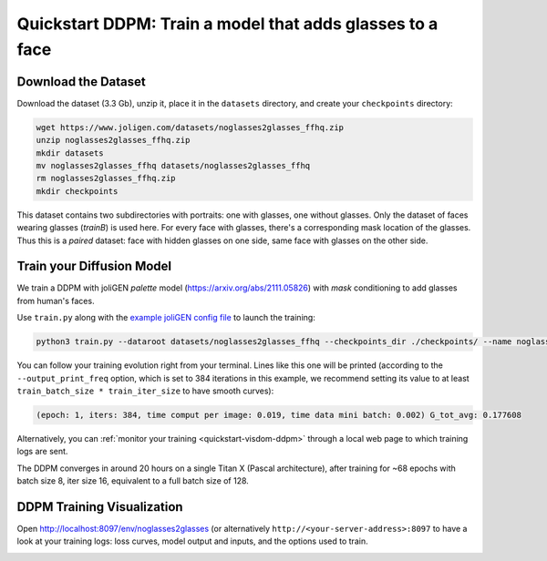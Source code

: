 ############################################################
 Quickstart DDPM: Train a model that adds glasses to a face
############################################################

.. _quickstart-ddpm-dataset:

**********************
 Download the Dataset
**********************

Download the dataset (3.3 Gb), unzip it, place it in the ``datasets`` directory, and create your ``checkpoints`` directory:

.. code:: bash

   wget https://www.joligen.com/datasets/noglasses2glasses_ffhq.zip
   unzip noglasses2glasses_ffhq.zip
   mkdir datasets
   mv noglasses2glasses_ffhq datasets/noglasses2glasses_ffhq
   rm noglasses2glasses_ffhq.zip
   mkdir checkpoints

This dataset contains two subdirectories with portraits: one with
glasses, one without glasses. Only the dataset of faces wearing glasses
(`trainB`) is used here. For every face with glasses, there's a
corresponding mask location of the glasses. Thus this is a *paired*
dataset: face with hidden glasses on one side, same face with glasses on
the other side.

****************************
 Train your Diffusion Model
****************************

We train a DDPM with joliGEN `palette` model
(https://arxiv.org/abs/2111.05826) with `mask` conditioning to add
glasses from human's faces.

Use ``train.py`` along with the `example joliGEN config file
<https://github.com/jolibrain/joliGEN/examples/example_ddpm_noglasses2glasses.json>`_
to launch the training:

.. code:: bash

   python3 train.py --dataroot datasets/noglasses2glasses_ffhq --checkpoints_dir ./checkpoints/ --name noglasses2glasses --output_display_env noglasses2glasses --config_json examples/example_ddpm_noglasses2glasses.json

You can follow your training evolution right from your terminal. Lines
like this one will be printed (according to the ``--output_print_freq``
option, which is set to 384 iterations in this example, we recommend
setting its value to at least ``train_batch_size * train_iter_size`` to
have smooth curves):

.. code::

   (epoch: 1, iters: 384, time comput per image: 0.019, time data mini batch: 0.002) G_tot_avg: 0.177608

Alternatively, you can :ref:`monitor your training
<quickstart-visdom-ddpm>` through a local web page to which training
logs are sent.

The DDPM converges in around 20 hours on a single Titan X (Pascal
architecture), after training for ~68 epochs with batch size 8, iter
size 16, equivalent to a full batch size of 128.

.. _quickstart-visdom-ddpm:

*****************************
 DDPM Training Visualization
*****************************

Open http://localhost:8097/env/noglasses2glasses (or alternatively
``http://<your-server-address>:8097`` to have a look at your training
logs: loss curves, model output and inputs, and the options used to
train.

.. image:: _static/quickstart_visdom_palette.png
